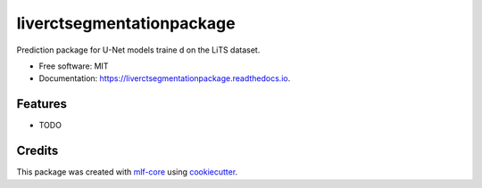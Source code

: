 ==========================
liverctsegmentationpackage
==========================

.. image:: https://github.com/luiskuhn/liverctsegmentationpackage/workflows/Build%20liverctsegmentationpackage%20Package/badge.svg
        :target: https://github.com/luiskuhn/liverctsegmentationpackage/workflows/Build%20liverctsegmentationpackage%20Package/badge.svg
        :alt: Github Workflow Build liverctsegmentationpackage Status

.. image:: https://github.com/luiskuhn/liverctsegmentationpackage/workflows/Run%20liverctsegmentationpackage%20Tox%20Test%20Suite/badge.svg
        :target: https://github.com/luiskuhn/liverctsegmentationpackage/workflows/Run%20liverctsegmentationpackage%20Tox%20Test%20Suite/badge.svg
        :alt: Github Workflow Tests Status

.. image:: https://img.shields.io/pypi/v/liverctsegmentationpackage.svg
        :target: https://pypi.python.org/pypi/liverctsegmentationpackage
        :alt: PyPI Status


.. image:: https://readthedocs.org/projects/liverctsegmentationpackage/badge/?version=latest
        :target: https://liverctsegmentationpackage.readthedocs.io/en/latest/?badge=latest
        :alt: Documentation Status

.. image:: https://flat.badgen.net/dependabot/thepracticaldev/dev.to?icon=dependabot
        :target: https://flat.badgen.net/dependabot/thepracticaldev/dev.to?icon=dependabot
        :alt: Dependabot Enabled


Prediction package for U-Net models traine
d on the LiTS dataset.


* Free software: MIT
* Documentation: https://liverctsegmentationpackage.readthedocs.io.


Features
--------

* TODO

Credits
-------

This package was created with mlf-core_ using cookiecutter_.

.. _mlf-core: https://mlf-core.com
.. _cookiecutter: https://github.com/audreyr/cookiecutter
